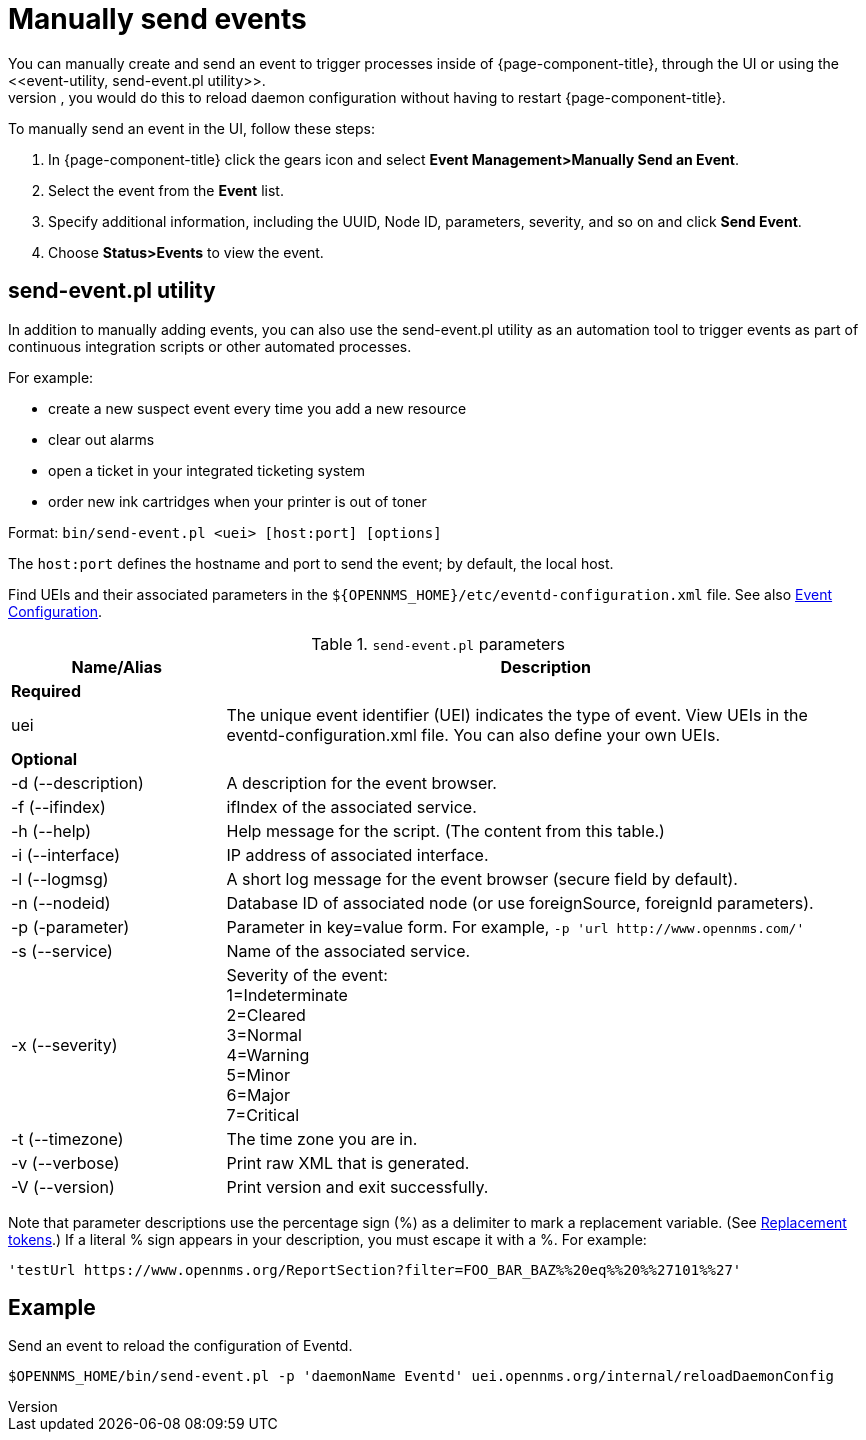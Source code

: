 
[[send-event]]
= Manually send events
You can manually create and send an event to trigger processes inside of {page-component-title}, through the UI or using the <<event-utility, send-event.pl utility>>.
Most often, you would do this to reload daemon configuration without having to restart {page-component-title}.

[[send-event-ui]]

To manually send an event in the UI, follow these steps:

. In {page-component-title} click the gears icon and select *Event Management>Manually Send an Event*.
. Select the event from the *Event* list.
. Specify additional information, including the UUID, Node ID, parameters, severity, and so on and click *Send Event*.
. Choose *Status>Events* to view the event.

[[event-utility]]
== send-event.pl utility

In addition to manually adding events, you can also use the send-event.pl utility as an automation tool to trigger events as part of continuous integration scripts or other automated processes.

For example:

* create a new suspect event every time you add a new resource
* clear out alarms
* open a ticket in your integrated ticketing system
* order new ink cartridges when your printer is out of toner

Format: `bin/send-event.pl <uei> [host:port] [options]`

The `host:port` defines the hostname and port to send the event; by default, the local host.

Find UEIs and their associated parameters in the `$\{OPENNMS_HOME}/etc/eventd-configuration.xml` file.
See also xref:events/event-configuration.adoc#ga-events-event-configuration[Event Configuration].

.`send-event.pl` parameters
[options="header"]
[cols="1,3"]
|===

| Name/Alias
| Description

2+|*Required*

| uei
| The unique event identifier (UEI) indicates the type of event.
View UEIs in the eventd-configuration.xml file.
You can also define your own UEIs.

2+|*Optional*

| -d (--description)
| A description for the event browser.

| -f (--ifindex)
| ifIndex of the associated service.

| -h (--help)
| Help message for the script.
(The content from this table.)

| -i (--interface)
| IP address of associated interface.

| -l (--logmsg)
| A short log message for the event browser (secure field by default).

| -n (--nodeid)
| Database ID of associated node (or use foreignSource, foreignId parameters).

| -p (-parameter)
| Parameter in key=value form.
For example, `-p 'url \http://www.opennms.com/'`

| -s (--service)
| Name of the associated service.

| -x (--severity)
| Severity of the event: +
1=Indeterminate +
2=Cleared +
3=Normal +
4=Warning +
5=Minor +
6=Major +
7=Critical +

| -t (--timezone)
| The time zone you are in.

| -v (--verbose)
| Print raw XML that is generated.

| -V (--version)
| Print version and exit successfully.

|===

Note that parameter descriptions use the percentage sign (%) as a delimiter to mark a replacement variable.
(See xref:events/event-configuration.adoc#replacement-tokens[Replacement tokens].)
If a literal % sign appears in your description, you must escape it with a %.
For example:

`'testUrl \https://www.opennms.org/ReportSection?filter=FOO_BAR_BAZ%%20eq%%20%%27101%%27'`

== Example

Send an event to reload the configuration of Eventd.

`$OPENNMS_HOME/bin/send-event.pl -p 'daemonName Eventd' uei.opennms.org/internal/reloadDaemonConfig`

